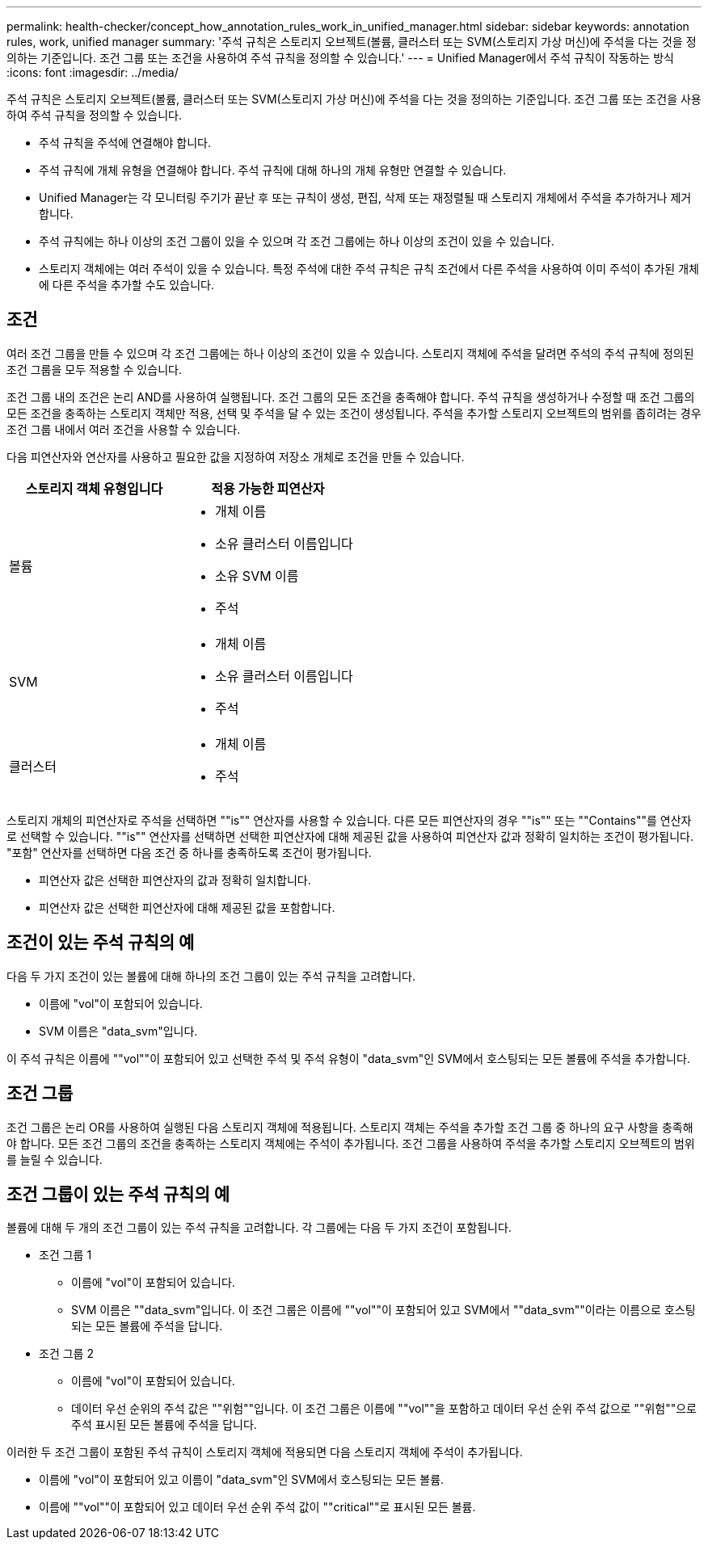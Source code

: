 ---
permalink: health-checker/concept_how_annotation_rules_work_in_unified_manager.html 
sidebar: sidebar 
keywords: annotation rules, work, unified manager 
summary: '주석 규칙은 스토리지 오브젝트(볼륨, 클러스터 또는 SVM(스토리지 가상 머신)에 주석을 다는 것을 정의하는 기준입니다. 조건 그룹 또는 조건을 사용하여 주석 규칙을 정의할 수 있습니다.' 
---
= Unified Manager에서 주석 규칙이 작동하는 방식
:icons: font
:imagesdir: ../media/


[role="lead"]
주석 규칙은 스토리지 오브젝트(볼륨, 클러스터 또는 SVM(스토리지 가상 머신)에 주석을 다는 것을 정의하는 기준입니다. 조건 그룹 또는 조건을 사용하여 주석 규칙을 정의할 수 있습니다.

* 주석 규칙을 주석에 연결해야 합니다.
* 주석 규칙에 개체 유형을 연결해야 합니다. 주석 규칙에 대해 하나의 개체 유형만 연결할 수 있습니다.
* Unified Manager는 각 모니터링 주기가 끝난 후 또는 규칙이 생성, 편집, 삭제 또는 재정렬될 때 스토리지 개체에서 주석을 추가하거나 제거합니다.
* 주석 규칙에는 하나 이상의 조건 그룹이 있을 수 있으며 각 조건 그룹에는 하나 이상의 조건이 있을 수 있습니다.
* 스토리지 객체에는 여러 주석이 있을 수 있습니다. 특정 주석에 대한 주석 규칙은 규칙 조건에서 다른 주석을 사용하여 이미 주석이 추가된 개체에 다른 주석을 추가할 수도 있습니다.




== 조건

여러 조건 그룹을 만들 수 있으며 각 조건 그룹에는 하나 이상의 조건이 있을 수 있습니다. 스토리지 객체에 주석을 달려면 주석의 주석 규칙에 정의된 조건 그룹을 모두 적용할 수 있습니다.

조건 그룹 내의 조건은 논리 AND를 사용하여 실행됩니다. 조건 그룹의 모든 조건을 충족해야 합니다. 주석 규칙을 생성하거나 수정할 때 조건 그룹의 모든 조건을 충족하는 스토리지 객체만 적용, 선택 및 주석을 달 수 있는 조건이 생성됩니다. 주석을 추가할 스토리지 오브젝트의 범위를 좁히려는 경우 조건 그룹 내에서 여러 조건을 사용할 수 있습니다.

다음 피연산자와 연산자를 사용하고 필요한 값을 지정하여 저장소 개체로 조건을 만들 수 있습니다.

[cols="2*"]
|===
| 스토리지 객체 유형입니다 | 적용 가능한 피연산자 


 a| 
볼륨
 a| 
* 개체 이름
* 소유 클러스터 이름입니다
* 소유 SVM 이름
* 주석




 a| 
SVM
 a| 
* 개체 이름
* 소유 클러스터 이름입니다
* 주석




 a| 
클러스터
 a| 
* 개체 이름
* 주석


|===
스토리지 개체의 피연산자로 주석을 선택하면 ""is"" 연산자를 사용할 수 있습니다. 다른 모든 피연산자의 경우 ""is"" 또는 ""Contains""를 연산자로 선택할 수 있습니다. ""is"" 연산자를 선택하면 선택한 피연산자에 대해 제공된 값을 사용하여 피연산자 값과 정확히 일치하는 조건이 평가됩니다. "포함" 연산자를 선택하면 다음 조건 중 하나를 충족하도록 조건이 평가됩니다.

* 피연산자 값은 선택한 피연산자의 값과 정확히 일치합니다.
* 피연산자 값은 선택한 피연산자에 대해 제공된 값을 포함합니다.




== 조건이 있는 주석 규칙의 예

다음 두 가지 조건이 있는 볼륨에 대해 하나의 조건 그룹이 있는 주석 규칙을 고려합니다.

* 이름에 "vol"이 포함되어 있습니다.
* SVM 이름은 "data_svm"입니다.


이 주석 규칙은 이름에 ""vol""이 포함되어 있고 선택한 주석 및 주석 유형이 "data_svm"인 SVM에서 호스팅되는 모든 볼륨에 주석을 추가합니다.



== 조건 그룹

조건 그룹은 논리 OR를 사용하여 실행된 다음 스토리지 객체에 적용됩니다. 스토리지 객체는 주석을 추가할 조건 그룹 중 하나의 요구 사항을 충족해야 합니다. 모든 조건 그룹의 조건을 충족하는 스토리지 객체에는 주석이 추가됩니다. 조건 그룹을 사용하여 주석을 추가할 스토리지 오브젝트의 범위를 늘릴 수 있습니다.



== 조건 그룹이 있는 주석 규칙의 예

볼륨에 대해 두 개의 조건 그룹이 있는 주석 규칙을 고려합니다. 각 그룹에는 다음 두 가지 조건이 포함됩니다.

* 조건 그룹 1
+
** 이름에 "vol"이 포함되어 있습니다.
** SVM 이름은 ""data_svm"입니다. 이 조건 그룹은 이름에 ""vol""이 포함되어 있고 SVM에서 ""data_svm""이라는 이름으로 호스팅되는 모든 볼륨에 주석을 답니다.


* 조건 그룹 2
+
** 이름에 "vol"이 포함되어 있습니다.
** 데이터 우선 순위의 주석 값은 ""위험""입니다. 이 조건 그룹은 이름에 ""vol""을 포함하고 데이터 우선 순위 주석 값으로 ""위험""으로 주석 표시된 모든 볼륨에 주석을 답니다.




이러한 두 조건 그룹이 포함된 주석 규칙이 스토리지 객체에 적용되면 다음 스토리지 객체에 주석이 추가됩니다.

* 이름에 "vol"이 포함되어 있고 이름이 "data_svm"인 SVM에서 호스팅되는 모든 볼륨.
* 이름에 ""vol""이 포함되어 있고 데이터 우선 순위 주석 값이 ""critical""로 표시된 모든 볼륨.

